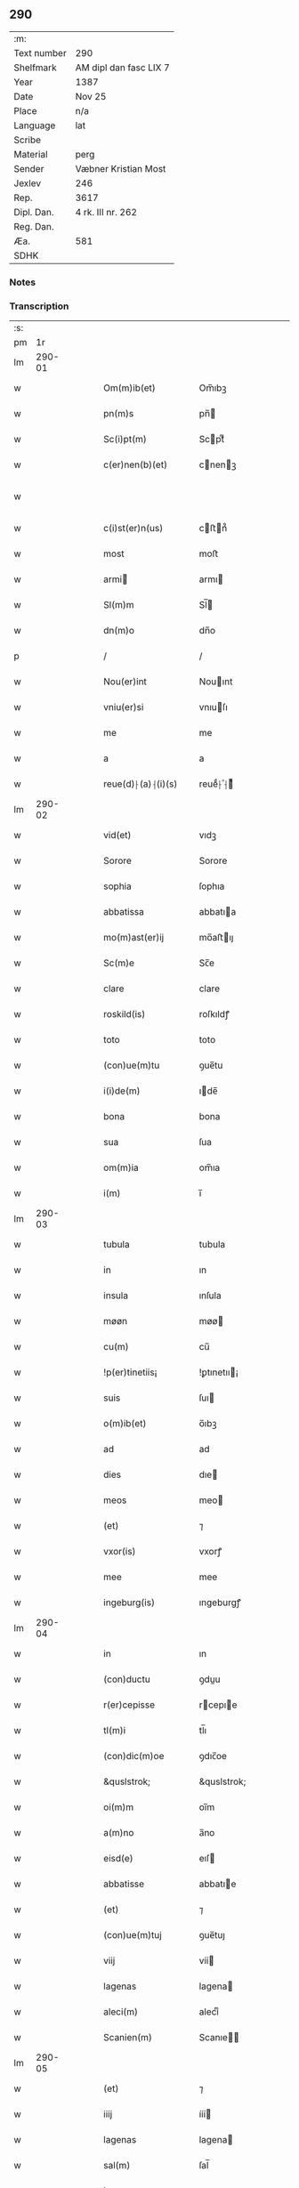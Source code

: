** 290
| :m:         |                        |
| Text number | 290                    |
| Shelfmark   | AM dipl dan fasc LIX 7 |
| Year        | 1387                   |
| Date        | Nov 25                 |
| Place       | n/a                    |
| Language    | lat                    |
| Scribe      |                        |
| Material    | perg                   |
| Sender      | Væbner Kristian Most   |
| Jexlev      | 246                    |
| Rep.        | 3617                   |
| Dipl. Dan.  | 4 rk. III nr. 262      |
| Reg. Dan.   |                        |
| Æa.         | 581                    |
| SDHK        |                        |

*** Notes


*** Transcription
| :s: |        |   |   |   |   |                     |                 |   |   |   |                                 |     |   |   |   |               |
| pm  |     1r |   |   |   |   |                     |                 |   |   |   |                                 |     |   |   |   |               |
| lm  | 290-01 |   |   |   |   |                     |                 |   |   |   |                                 |     |   |   |   |               |
| w   |        |   |   |   |   | Om(m)ib(et)         | Om̅ıbꝫ           |   |   |   |                                 | lat |   |   |   |        290-01 |
| w   |        |   |   |   |   | pn(m)s              | pn̅             |   |   |   |                                 | lat |   |   |   |        290-01 |
| w   |        |   |   |   |   | Sc(i)pt(m)          | Scptͫ           |   |   |   |                                 | lat |   |   |   |        290-01 |
| w   |        |   |   |   |   | c(er)nen(b)(et)     | cnenꝫ         |   |   |   |                                 | lat |   |   |   |        290-01 |
| w   |        |   |   |   |   |                     |                 |   |   |   | ꝫ should be superscript         | lat |   |   |   |        290-01 |
| w   |        |   |   |   |   | c(i)st(er)n(us)     | cﬅn᷒           |   |   |   |                                 | lat |   |   |   |        290-01 |
| w   |        |   |   |   |   | most                | moﬅ             |   |   |   |                                 | lat |   |   |   |        290-01 |
| w   |        |   |   |   |   | armi               | armı           |   |   |   |                                 | lat |   |   |   |        290-01 |
| w   |        |   |   |   |   | Sl(m)m              | Sl̅             |   |   |   |                                 | lat |   |   |   |        290-01 |
| w   |        |   |   |   |   | dn(m)o              | dn̅o             |   |   |   |                                 | lat |   |   |   |        290-01 |
| p   |        |   |   |   |   | /                   | /               |   |   |   |                                 | lat |   |   |   |        290-01 |
| w   |        |   |   |   |   | Nou(er)int          | Nouınt         |   |   |   |                                 | lat |   |   |   |        290-01 |
| w   |        |   |   |   |   | vniu(er)si          | vnıuſı         |   |   |   |                                 | lat |   |   |   |        290-01 |
| w   |        |   |   |   |   | me                  | me              |   |   |   |                                 | lat |   |   |   |        290-01 |
| w   |        |   |   |   |   | a                   | a               |   |   |   |                                 | lat |   |   |   |        290-01 |
| w   |        |   |   |   |   | reue(d)⸠(a)⸡(i)(s)  | reueͩ⸠ͣ⸡ᷤ         |   |   |   |                                 | lat |   |   |   |        290-01 |
| lm  | 290-02 |   |   |   |   |                     |                 |   |   |   |                                 |     |   |   |   |               |
| w   |        |   |   |   |   | vid(et)             | vıdꝫ            |   |   |   |                                 | lat |   |   |   |        290-02 |
| w   |        |   |   |   |   | Sorore              | Sorore          |   |   |   |                                 | lat |   |   |   |        290-02 |
| w   |        |   |   |   |   | sophia              | ſophıa          |   |   |   |                                 | lat |   |   |   |        290-02 |
| w   |        |   |   |   |   | abbatissa           | abbatıa        |   |   |   |                                 | lat |   |   |   |        290-02 |
| w   |        |   |   |   |   | mo(m)ast(er)ij      | mo̅aﬅıȷ         |   |   |   |                                 | lat |   |   |   |        290-02 |
| w   |        |   |   |   |   | Sc(m)e              | Sc̅e             |   |   |   |                                 | lat |   |   |   |        290-02 |
| w   |        |   |   |   |   | clare               | clare           |   |   |   |                                 | lat |   |   |   |        290-02 |
| w   |        |   |   |   |   | roskild(is)         | roſkıldꝭ        |   |   |   |                                 | lat |   |   |   |        290-02 |
| w   |        |   |   |   |   | toto                | toto            |   |   |   |                                 | lat |   |   |   |        290-02 |
| w   |        |   |   |   |   | (con)ue(m)tu        | ꝯue̅tu           |   |   |   |                                 | lat |   |   |   |        290-02 |
| w   |        |   |   |   |   | i(i)de(m)           | ıde̅            |   |   |   |                                 | lat |   |   |   |        290-02 |
| w   |        |   |   |   |   | bona                | bona            |   |   |   |                                 | lat |   |   |   |        290-02 |
| w   |        |   |   |   |   | sua                 | ſua             |   |   |   |                                 | lat |   |   |   |        290-02 |
| w   |        |   |   |   |   | om(m)ia             | om̅ıa            |   |   |   |                                 | lat |   |   |   |        290-02 |
| w   |        |   |   |   |   | i(m)                | ı̅               |   |   |   |                                 | lat |   |   |   |        290-02 |
| lm  | 290-03 |   |   |   |   |                     |                 |   |   |   |                                 |     |   |   |   |               |
| w   |        |   |   |   |   | tubula              | tubula          |   |   |   |                                 | lat |   |   |   |        290-03 |
| w   |        |   |   |   |   | in                  | ın              |   |   |   |                                 | lat |   |   |   |        290-03 |
| w   |        |   |   |   |   | insula              | ınſula          |   |   |   |                                 | lat |   |   |   |        290-03 |
| w   |        |   |   |   |   | møøn                | møø            |   |   |   |                                 | lat |   |   |   |        290-03 |
| w   |        |   |   |   |   | cu(m)               | cu̅              |   |   |   |                                 | lat |   |   |   |        290-03 |
| w   |        |   |   |   |   | !p(er)tinetiis¡     | !ꝑtınetıı¡     |   |   |   |                                 | lat |   |   |   |        290-03 |
| w   |        |   |   |   |   | suis                | ſuı            |   |   |   |                                 | lat |   |   |   |        290-03 |
| w   |        |   |   |   |   | o(m)ib(et)          | o̅ıbꝫ            |   |   |   |                                 | lat |   |   |   |        290-03 |
| w   |        |   |   |   |   | ad                  | ad              |   |   |   |                                 | lat |   |   |   |        290-03 |
| w   |        |   |   |   |   | dies                | dıe            |   |   |   |                                 | lat |   |   |   |        290-03 |
| w   |        |   |   |   |   | meos                | meo            |   |   |   |                                 | lat |   |   |   |        290-03 |
| w   |        |   |   |   |   | (et)                | ⁊               |   |   |   |                                 | lat |   |   |   |        290-03 |
| w   |        |   |   |   |   | vxor(is)            | vxorꝭ           |   |   |   |                                 | lat |   |   |   |        290-03 |
| w   |        |   |   |   |   | mee                 | mee             |   |   |   |                                 | lat |   |   |   |        290-03 |
| w   |        |   |   |   |   | ingeburg(is)        | ıngeburgꝭ       |   |   |   |                                 | lat |   |   |   |        290-03 |
| lm  | 290-04 |   |   |   |   |                     |                 |   |   |   |                                 |     |   |   |   |               |
| w   |        |   |   |   |   | in                  | ın              |   |   |   |                                 | lat |   |   |   |        290-04 |
| w   |        |   |   |   |   | (con)ductu          | ꝯduu           |   |   |   |                                 | lat |   |   |   |        290-04 |
| w   |        |   |   |   |   | r(er)cepisse        | rcepıe        |   |   |   |                                 | lat |   |   |   |        290-04 |
| w   |        |   |   |   |   | tl(m)i              | tl̅ı             |   |   |   |                                 | lat |   |   |   |        290-04 |
| w   |        |   |   |   |   | (con)dic(m)oe       | ꝯdıc̅oe          |   |   |   |                                 | lat |   |   |   |        290-04 |
| w   |        |   |   |   |   | &quslstrok;         | &quslstrok;     |   |   |   |                                 | lat |   |   |   |        290-04 |
| w   |        |   |   |   |   | oi(m)m              | oı̅m             |   |   |   |                                 | lat |   |   |   |        290-04 |
| w   |        |   |   |   |   | a(m)no              | a̅no             |   |   |   |                                 | lat |   |   |   |        290-04 |
| w   |        |   |   |   |   | eisd(e)             | eıſ            |   |   |   |                                 | lat |   |   |   |        290-04 |
| w   |        |   |   |   |   | abbatisse           | abbatıe        |   |   |   |                                 | lat |   |   |   |        290-04 |
| w   |        |   |   |   |   | (et)                | ⁊               |   |   |   |                                 | lat |   |   |   |        290-04 |
| w   |        |   |   |   |   | (con)ue(m)tuj       | ꝯue̅tuȷ          |   |   |   |                                 | lat |   |   |   |        290-04 |
| w   |        |   |   |   |   | viij                | víí            |   |   |   |                                 | lat |   |   |   |        290-04 |
| w   |        |   |   |   |   | lagenas             | lagena         |   |   |   |                                 | lat |   |   |   |        290-04 |
| w   |        |   |   |   |   | aleci(m)            | alecıͫ           |   |   |   |                                 | lat |   |   |   |        290-04 |
| w   |        |   |   |   |   | Scanien(m)          | Scanıe̅         |   |   |   |                                 | lat |   |   |   |        290-04 |
| lm  | 290-05 |   |   |   |   |                     |                 |   |   |   |                                 |     |   |   |   |               |
| w   |        |   |   |   |   | (et)                | ⁊               |   |   |   |                                 | lat |   |   |   |        290-05 |
| w   |        |   |   |   |   | iiij                | ííí            |   |   |   |                                 | lat |   |   |   |        290-05 |
| w   |        |   |   |   |   | lagenas             | lagena         |   |   |   |                                 | lat |   |   |   |        290-05 |
| w   |        |   |   |   |   | sal(m)              | ſal̅             |   |   |   |                                 | lat |   |   |   |        290-05 |
| w   |        |   |   |   |   | in                  | ın              |   |   |   |                                 | lat |   |   |   |        290-05 |
| w   |        |   |   |   |   | opido               | opıdo           |   |   |   |                                 | lat |   |   |   |        290-05 |
| w   |        |   |   |   |   | koge                | koge            |   |   |   |                                 | lat |   |   |   |        290-05 |
| w   |        |   |   |   |   | infra               | ınfra           |   |   |   |                                 | lat |   |   |   |        290-05 |
| w   |        |   |   |   |   | festu(m)            | feﬅu̅            |   |   |   |                                 | lat |   |   |   |        290-05 |
| w   |        |   |   |   |   | bt(m)i              | bt̅ı             |   |   |   |                                 | lat |   |   |   |        290-05 |
| w   |        |   |   |   |   | martinj             | martín         |   |   |   |                                 | lat |   |   |   |        290-05 |
| w   |        |   |   |   |   | n(i)                | n              |   |   |   |                                 | lat |   |   |   |        290-05 |
| w   |        |   |   |   |   | rapina              | rapına          |   |   |   |                                 | lat |   |   |   |        290-05 |
| w   |        |   |   |   |   | vl(m)               | vl̅              |   |   |   |                                 | lat |   |   |   |        290-05 |
| w   |        |   |   |   |   | ince(m)di(m)        | ınce̅dıͫ          |   |   |   |                                 | lat |   |   |   |        290-05 |
| w   |        |   |   |   |   | i(m)pedier(t)       | ı̅pedıerͭ         |   |   |   |                                 | lat |   |   |   |        290-05 |
| lm  | 290-06 |   |   |   |   |                     |                 |   |   |   |                                 |     |   |   |   |               |
| w   |        |   |   |   |   | Solu(er)e           | Solue          |   |   |   |                                 | lat |   |   |   |        290-06 |
| w   |        |   |   |   |   | sim                 | ſı             |   |   |   |                                 | lat |   |   |   |        290-06 |
| w   |        |   |   |   |   | ast(i)ct(us)        | aﬅct᷒           |   |   |   |                                 | lat |   |   |   |        290-06 |
| w   |        |   |   |   |   | hoc                 | hoc             |   |   |   |                                 | lat |   |   |   |        290-06 |
| w   |        |   |   |   |   | p(ro)uiso           | ꝓuıſo           |   |   |   |                                 | lat |   |   |   |        290-06 |
| w   |        |   |   |   |   | &quslstrok;         | &quslstrok;     |   |   |   |                                 | lat |   |   |   |        290-06 |
| w   |        |   |   |   |   | in                  | ın              |   |   |   |                                 | lat |   |   |   |        290-06 |
| w   |        |   |   |   |   | q(o)cu(m)q(et)      | qͦcu̅qꝫ           |   |   |   |                                 | lat |   |   |   |        290-06 |
| w   |        |   |   |   |   | ⸌a(m)no⸍            | ⸌a̅no⸍           |   |   |   |                                 | lat |   |   |   |        290-06 |
| w   |        |   |   |   |   | p(m)dt(m)as         | p̅dt̅a           |   |   |   |                                 | lat |   |   |   |        290-06 |
| w   |        |   |   |   |   | lagenas             | lagena         |   |   |   |                                 | lat |   |   |   |        290-06 |
| w   |        |   |   |   |   | ale                | ale            |   |   |   |                                 | lat |   |   |   |        290-06 |
| w   |        |   |   |   |   | (et)                | ⁊               |   |   |   |                                 | lat |   |   |   |        290-06 |
| w   |        |   |   |   |   | sal(m)              | ſal̅             |   |   |   |                                 | lat |   |   |   |        290-06 |
| w   |        |   |   |   |   | ego                 | ego             |   |   |   |                                 | lat |   |   |   |        290-06 |
| w   |        |   |   |   |   | vl(m)               | vl̅              |   |   |   |                                 | lat |   |   |   |        290-06 |
| w   |        |   |   |   |   | vxor                | vxor            |   |   |   |                                 | lat |   |   |   |        290-06 |
| w   |        |   |   |   |   | !meo¡               | !meo¡           |   |   |   |                                 | lat |   |   |   |        290-06 |
| w   |        |   |   |   |   | i(m)ge¦burg(is)     | ı̅ge¦burgꝭ       |   |   |   |                                 | lat |   |   |   | 290-06—290-07 |
| w   |        |   |   |   |   | n(m)                | n̅               |   |   |   |                                 | lat |   |   |   |        290-07 |
| w   |        |   |   |   |   | solu(er)im(us)      | ſoluım᷒         |   |   |   |                                 | lat |   |   |   |        290-07 |
| w   |        |   |   |   |   | in                  | ın              |   |   |   |                                 | lat |   |   |   |        290-07 |
| w   |        |   |   |   |   | t(er)io             | tıo            |   |   |   |                                 | lat |   |   |   |        290-07 |
| w   |        |   |   |   |   | S(ra)dt(m)o         | Sdt̅o           |   |   |   |                                 | lat |   |   |   |        290-07 |
| w   |        |   |   |   |   | ext(m)c             | ext̅c            |   |   |   |                                 | lat |   |   |   |        290-07 |
| w   |        |   |   |   |   | ead(e)              | ea             |   |   |   |                                 | lat |   |   |   |        290-07 |
| w   |        |   |   |   |   | bona                | bona            |   |   |   |                                 | lat |   |   |   |        290-07 |
| w   |        |   |   |   |   | ad                  | ad              |   |   |   |                                 | lat |   |   |   |        290-07 |
| w   |        |   |   |   |   | mo(m)ast(er)i(m)    | mo̅aﬅıͫ          |   |   |   |                                 | lat |   |   |   |        290-07 |
| w   |        |   |   |   |   | St(m)e              | St̅e             |   |   |   |                                 | lat |   |   |   |        290-07 |
| w   |        |   |   |   |   | clare               | clare           |   |   |   |                                 | lat |   |   |   |        290-07 |
| w   |        |   |   |   |   | S(ra)dt(m)m         | Sdt̅           |   |   |   |                                 | lat |   |   |   |        290-07 |
| w   |        |   |   |   |   | lib(er)e            | lıbe           |   |   |   |                                 | lat |   |   |   |        290-07 |
| w   |        |   |   |   |   | (e)ru(er)te(m)t(r)  | ute̅tᷣ          |   |   |   |                                 | lat |   |   |   |        290-07 |
| w   |        |   |   |   |   | sn(m)               | ſn̅              |   |   |   |                                 | lat |   |   |   |        290-07 |
| lm  | 290-08 |   |   |   |   |                     |                 |   |   |   |                                 |     |   |   |   |               |
| w   |        |   |   |   |   | mea                 | mea             |   |   |   |                                 | lat |   |   |   |        290-08 |
| w   |        |   |   |   |   | (et)                | ⁊               |   |   |   |                                 | lat |   |   |   |        290-08 |
| w   |        |   |   |   |   | vxo(e)r             | vxo            |   |   |   |                                 | lat |   |   |   |        290-08 |
| w   |        |   |   |   |   | mee                 | mee             |   |   |   |                                 | lat |   |   |   |        290-08 |
| w   |        |   |   |   |   | (e)rclama(c)(e)     | clamaͨͤ          |   |   |   |                                 | lat |   |   |   |        290-08 |
| w   |        |   |   |   |   | aliq(ra)li          | alıqᷓlı          |   |   |   |                                 | lat |   |   |   |        290-08 |
| w   |        |   |   |   |   | I                  | I              |   |   |   |                                 | lat |   |   |   |        290-08 |
| w   |        |   |   |   |   | qn(m)               | qn̅              |   |   |   |                                 | lat |   |   |   |        290-08 |
| w   |        |   |   |   |   | (con)tig(er)it      | ꝯtıgıt         |   |   |   |                                 | lat |   |   |   |        290-08 |
| w   |        |   |   |   |   | me                  | me              |   |   |   |                                 | lat |   |   |   |        290-08 |
| w   |        |   |   |   |   | (et)                | ⁊               |   |   |   |                                 | lat |   |   |   |        290-08 |
| w   |        |   |   |   |   | vxore(m)            | vxore̅           |   |   |   |                                 | lat |   |   |   |        290-08 |
| w   |        |   |   |   |   | mea(m)              | mea̅             |   |   |   |                                 | lat |   |   |   |        290-08 |
| w   |        |   |   |   |   | ingeburge(m)        | ıngeburge̅       |   |   |   |                                 | lat |   |   |   |        290-08 |
| w   |        |   |   |   |   | de                  | de              |   |   |   |                                 | lat |   |   |   |        290-08 |
| w   |        |   |   |   |   | medio               | medıo           |   |   |   |                                 | lat |   |   |   |        290-08 |
| lm  | 290-09 |   |   |   |   |                     |                 |   |   |   |                                 |     |   |   |   |               |
| w   |        |   |   |   |   | tolli               | tollı           |   |   |   |                                 | lat |   |   |   |        290-09 |
| w   |        |   |   |   |   | ext(m)c             | ext̅c            |   |   |   |                                 | lat |   |   |   |        290-09 |
| w   |        |   |   |   |   | eade(m)             | eade̅            |   |   |   |                                 | lat |   |   |   |        290-09 |
| w   |        |   |   |   |   | bona                | bona            |   |   |   |                                 | lat |   |   |   |        290-09 |
| w   |        |   |   |   |   | cu(m)               | cu̅              |   |   |   |                                 | lat |   |   |   |        290-09 |
| w   |        |   |   |   |   | pe(m)sio(m)ib(et)   | pe̅ſıo̅ıbꝫ        |   |   |   |                                 | lat |   |   |   |        290-09 |
| w   |        |   |   |   |   | fructib(et)         | fructıbꝫ        |   |   |   |                                 | lat |   |   |   |        290-09 |
| w   |        |   |   |   |   | (et)                | ⁊               |   |   |   |                                 | lat |   |   |   |        290-09 |
| w   |        |   |   |   |   | edificiis           | edıfıcıı       |   |   |   |                                 | lat |   |   |   |        290-09 |
| w   |        |   |   |   |   | o(m)ib(et)          | o̅ıbꝫ            |   |   |   |                                 | lat |   |   |   |        290-09 |
| w   |        |   |   |   |   | ad                  | ad              |   |   |   |                                 | lat |   |   |   |        290-09 |
| w   |        |   |   |   |   | dc(m)m              | dc̅             |   |   |   |                                 | lat |   |   |   |        290-09 |
| w   |        |   |   |   |   | mo(m)ast(er)i(m)    | mo̅aﬅıͫ          |   |   |   |                                 | lat |   |   |   |        290-09 |
| w   |        |   |   |   |   | lib(er)e            | lıbe           |   |   |   |                                 | lat |   |   |   |        290-09 |
| w   |        |   |   |   |   | de(m)ant            | de̅ant           |   |   |   |                                 | lat |   |   |   |        290-09 |
| w   |        |   |   |   |   | reue¦ni(e)r         | reue¦nı        |   |   |   |                                 | lat |   |   |   | 290-09—290-10 |
| w   |        |   |   |   |   | sn(m)               | ſn̅              |   |   |   |                                 | lat |   |   |   |        290-10 |
| w   |        |   |   |   |   | (e)rclamac(m)oe     | clamac̅oe       |   |   |   |                                 | lat |   |   |   |        290-10 |
| w   |        |   |   |   |   | ⸠mea⸡               | ⸠mea⸡           |   |   |   |                                 | lat |   |   |   |        290-10 |
| w   |        |   |   |   |   | mea                 | mea             |   |   |   |                                 | lat |   |   |   |        290-10 |
| w   |        |   |   |   |   | vxor(is)            | vxorꝭ           |   |   |   |                                 | lat |   |   |   |        290-10 |
| w   |        |   |   |   |   | mee                 | mee             |   |   |   |                                 | lat |   |   |   |        290-10 |
| w   |        |   |   |   |   | ingeburg(is)        | ıngeburgꝭ       |   |   |   |                                 | lat |   |   |   |        290-10 |
| w   |        |   |   |   |   | (et)                | ⁊               |   |   |   |                                 | lat |   |   |   |        290-10 |
| w   |        |   |   |   |   | h(er)edu(m)         | hedu̅           |   |   |   |                                 | lat |   |   |   |        290-10 |
| w   |        |   |   |   |   | nr(m)or(um)         | nr̅oꝝ            |   |   |   |                                 | lat |   |   |   |        290-10 |
| w   |        |   |   |   |   | q(o)ru(m)cu(m)q(et) | qͦru̅cu̅qꝫ         |   |   |   |                                 | lat |   |   |   |        290-10 |
| w   |        |   |   |   |   | I                  | I              |   |   |   |                                 | lat |   |   |   |        290-10 |
| w   |        |   |   |   |   | i                   | ı               |   |   |   |                                 | lat |   |   |   |        290-10 |
| w   |        |   |   |   |   | q(o)cu(m)q(et)      | qͦcu̅qꝫ           |   |   |   |                                 | lat |   |   |   |        290-10 |
| lm  | 290-11 |   |   |   |   |                     |                 |   |   |   |                                 |     |   |   |   |               |
| w   |        |   |   |   |   | a(m)no              | a̅no             |   |   |   |                                 | lat |   |   |   |        290-11 |
| w   |        |   |   |   |   | ego                 | ego             |   |   |   |                                 | lat |   |   |   |        290-11 |
| w   |        |   |   |   |   | vl(m)               | vl̅              |   |   |   |                                 | lat |   |   |   |        290-11 |
| w   |        |   |   |   |   | vxor                | vxoꝛ            |   |   |   |                                 | lat |   |   |   |        290-11 |
| w   |        |   |   |   |   | mea                 | mea             |   |   |   |                                 | lat |   |   |   |        290-11 |
| w   |        |   |   |   |   | ingeburg(is)        | ıngeburgꝭ       |   |   |   |                                 | lat |   |   |   |        290-11 |
| w   |        |   |   |   |   | p(m)dt(m)as         | p̅dt̅a           |   |   |   |                                 | lat |   |   |   |        290-11 |
| w   |        |   |   |   |   | lage(m)as           | lage̅a          |   |   |   |                                 | lat |   |   |   |        290-11 |
| w   |        |   |   |   |   | ale                | ale            |   |   |   |                                 | lat |   |   |   |        290-11 |
| w   |        |   |   |   |   | a                   | a               |   |   |   |                                 | lat |   |   |   |        290-11 |
| w   |        |   |   |   |   | sal(m)              | ſal̅             |   |   |   |                                 | lat |   |   |   |        290-11 |
| w   |        |   |   |   |   | Solu(er)im(us)      | Soluım᷒         |   |   |   |                                 | lat |   |   |   |        290-11 |
| w   |        |   |   |   |   | ext(m)c             | ext̅c            |   |   |   |                                 | lat |   |   |   |        290-11 |
| w   |        |   |   |   |   | illo                | ıllo            |   |   |   |                                 | lat |   |   |   |        290-11 |
| w   |        |   |   |   |   | a(m)no              | a̅no             |   |   |   |                                 | lat |   |   |   |        290-11 |
| w   |        |   |   |   |   | villi¦cos           | vıllı¦co       |   |   |   |                                 | lat |   |   |   | 290-11—290-12 |
| w   |        |   |   |   |   | insti(d)(i)         | ınﬅıͩ           |   |   |   |                                 | lat |   |   |   |        290-12 |
| w   |        |   |   |   |   | (et)                | ⁊               |   |   |   |                                 | lat |   |   |   |        290-12 |
| w   |        |   |   |   |   | desti(d)(i)         | deﬅıͩ           |   |   |   |                                 | lat |   |   |   |        290-12 |
| w   |        |   |   |   |   | in                  | ın              |   |   |   |                                 | lat |   |   |   |        290-12 |
| w   |        |   |   |   |   | eisd(e)             | eıſ            |   |   |   |                                 | lat |   |   |   |        290-12 |
| w   |        |   |   |   |   | bonis               | bonı           |   |   |   |                                 | lat |   |   |   |        290-12 |
| w   |        |   |   |   |   | he(m)am(us)         | he̅am᷒            |   |   |   |                                 | lat |   |   |   |        290-12 |
| w   |        |   |   |   |   | fac(i)tate(m)       | facᷝtate̅         |   |   |   |                                 | lat |   |   |   |        290-12 |
| w   |        |   |   |   |   | I                  | I              |   |   |   |                                 | lat |   |   |   |        290-12 |
| w   |        |   |   |   |   | &quslstrok;         | &quslstrok;     |   |   |   |                                 | lat |   |   |   |        290-12 |
| w   |        |   |   |   |   | &quslstrok;(ra)     | &quslstrok;    |   |   |   |                                 | lat |   |   |   |        290-12 |
| w   |        |   |   |   |   | diu                 | dıu             |   |   |   |                                 | lat |   |   |   |        290-12 |
| w   |        |   |   |   |   | ego                 | ego             |   |   |   |                                 | lat |   |   |   |        290-12 |
| w   |        |   |   |   |   | l(m)                | l̅               |   |   |   |                                 | lat |   |   |   |        290-12 |
| w   |        |   |   |   |   | vxor                | vxor            |   |   |   |                                 | lat |   |   |   |        290-12 |
| w   |        |   |   |   |   | mea                 | mea             |   |   |   |                                 | lat |   |   |   |        290-12 |
| w   |        |   |   |   |   | i(m)geburg(is)      | ı̅geburgꝭ        |   |   |   |                                 | lat |   |   |   |        290-12 |
| lm  | 290-13 |   |   |   |   |                     |                 |   |   |   |                                 |     |   |   |   |               |
| w   |        |   |   |   |   | dt(m)as             | dt̅a            |   |   |   |                                 | lat |   |   |   |        290-13 |
| w   |        |   |   |   |   | lagenas             | lagena         |   |   |   |                                 | lat |   |   |   |        290-13 |
| w   |        |   |   |   |   | ale                | ale            |   |   |   |                                 | lat |   |   |   |        290-13 |
| w   |        |   |   |   |   | (et)                | ⁊               |   |   |   |                                 | lat |   |   |   |        290-13 |
| w   |        |   |   |   |   | Salis               | Salı           |   |   |   |                                 | lat |   |   |   |        290-13 |
| w   |        |   |   |   |   | solu(er)im(us)      | ſoluım᷒         |   |   |   |                                 | lat |   |   |   |        290-13 |
| w   |        |   |   |   |   | vt                  | vt              |   |   |   |                                 | lat |   |   |   |        290-13 |
| w   |        |   |   |   |   | p(m)missu(m)        | p̅mıu̅           |   |   |   |                                 | lat |   |   |   |        290-13 |
| w   |        |   |   |   |   | (et)                | ꝫ               |   |   |   |                                 | lat |   |   |   |        290-13 |
| w   |        |   |   |   |   | alt(er)i            | altı           |   |   |   |                                 | lat |   |   |   |        290-13 |
| w   |        |   |   |   |   | p(m)dt(m)a          | p̅dt̅a            |   |   |   |                                 | lat |   |   |   |        290-13 |
| w   |        |   |   |   |   | bona                | bona            |   |   |   |                                 | lat |   |   |   |        290-13 |
| w   |        |   |   |   |   | p(er)               | ꝑ               |   |   |   |                                 | lat |   |   |   |        290-13 |
| w   |        |   |   |   |   | dt(m)am             | dt̅a            |   |   |   |                                 | lat |   |   |   |        290-13 |
| w   |        |   |   |   |   | abbatissa           | abbatıa        |   |   |   |                                 | lat |   |   |   |        290-13 |
| w   |        |   |   |   |   | et                  | et              |   |   |   |                                 | lat |   |   |   |        290-13 |
| lm  | 290-14 |   |   |   |   |                     |                 |   |   |   |                                 |     |   |   |   |               |
| w   |        |   |   |   |   | (con)u(m)ctu(m)     | ꝯu̅ctu̅           |   |   |   |                                 | lat |   |   |   |        290-14 |
| w   |        |   |   |   |   | nll(m)ate(us)       | nll̅ate᷒          |   |   |   |                                 | lat |   |   |   |        290-14 |
| w   |        |   |   |   |   | dimittant(r)        | dımıttantᷣ       |   |   |   |                                 | lat |   |   |   |        290-14 |
| w   |        |   |   |   |   | IN                  | IN              |   |   |   |                                 | lat |   |   |   |        290-14 |
| w   |        |   |   |   |   | cui(us)             | cuı᷒             |   |   |   |                                 | lat |   |   |   |        290-14 |
| w   |        |   |   |   |   | rei                 | reı             |   |   |   |                                 | lat |   |   |   |        290-14 |
| w   |        |   |   |   |   | testi(m)om          | teﬅı̅o          |   |   |   |                                 | lat |   |   |   |        290-14 |
| w   |        |   |   |   |   | ⸠Sigill(m)m⸡        | ⸠Sigıll̅m⸡       |   |   |   |                                 | lat |   |   |   |        290-14 |
| w   |        |   |   |   |   | vna                 | vna             |   |   |   |                                 | lat |   |   |   |        290-14 |
| w   |        |   |   |   |   | cu(m)               | cu̅              |   |   |   |                                 | lat |   |   |   |        290-14 |
| w   |        |   |   |   |   | sgillo              | ſgıllo          |   |   |   |                                 | lat |   |   |   |        290-14 |
| w   |        |   |   |   |   | nobl(m)is           | nobl̅ı          |   |   |   |                                 | lat |   |   |   |        290-14 |
| w   |        |   |   |   |   | viri                | vırı            |   |   |   |                                 | lat |   |   |   |        290-14 |
| w   |        |   |   |   |   | dn(m)j              | dn̅ȷ             |   |   |   |                                 | lat |   |   |   |        290-14 |
| lm  | 290-15 |   |   |   |   |                     |                 |   |   |   |                                 |     |   |   |   |               |
| w   |        |   |   |   |   | pet(i)              | pet            |   |   |   |                                 | lat |   |   |   |        290-15 |
| w   |        |   |   |   |   | dwæ                 | dwæ             |   |   |   |                                 | lat |   |   |   |        290-15 |
| w   |        |   |   |   |   | cano(c)(i)          | canoͨ           |   |   |   |                                 | lat |   |   |   |        290-15 |
| w   |        |   |   |   |   | lundn(m)            | lundn̅           |   |   |   |                                 | lat |   |   |   |        290-15 |
| w   |        |   |   |   |   | ⸠Sil⸡⸠g⸡Sigillu(m)  | ⸠Sıl⸡⸠g⸡Sıgıllu̅ |   |   |   |                                 | lat |   |   |   |        290-15 |
| w   |        |   |   |   |   | me(m)               | meͫ              |   |   |   |                                 | lat |   |   |   |        290-15 |
| w   |        |   |   |   |   | pn(m)(b)(et)        | pn̅ꝫ            |   |   |   |                                 | lat |   |   |   |        290-15 |
| w   |        |   |   |   |   |                     |                 |   |   |   | ꝫ should be superscript         | lat |   |   |   |        290-15 |
| w   |        |   |   |   |   | e(m)                | e̅               |   |   |   |                                 | lat |   |   |   |        290-15 |
| w   |        |   |   |   |   | appe(m)ssu(m)       | ae̅u̅           |   |   |   |                                 | lat |   |   |   |        290-15 |
| w   |        |   |   |   |   | Da                 | Da             |   |   |   |                                 | lat |   |   |   |        290-15 |
| w   |        |   |   |   |   | a(m)no              | a̅no             |   |   |   |                                 | lat |   |   |   |        290-15 |
| w   |        |   |   |   |   | do(i)               | do             |   |   |   |                                 | lat |   |   |   |        290-15 |
| w   |        |   |   |   |   | M(o)                | Mͦ               |   |   |   |                                 | lat |   |   |   |        290-15 |
| w   |        |   |   |   |   | ccc                 | ccc             |   |   |   |                                 | lat |   |   |   |        290-15 |
| w   |        |   |   |   |   | lxxxvij             | lxxxví         |   |   |   |                                 | lat |   |   |   |        290-15 |
| w   |        |   |   |   |   | die                 | dıe             |   |   |   |                                 | lat |   |   |   |        290-15 |
| lm  | 290-16 |   |   |   |   |                     |                 |   |   |   |                                 |     |   |   |   |               |
| w   |        |   |   |   |   | bt(m)e              | bt̅e             |   |   |   |                                 | lat |   |   |   |        290-16 |
| w   |        |   |   |   |   | kat(er)ine          | katıne         |   |   |   |                                 | lat |   |   |   |        290-16 |
| w   |        |   |   |   |   | virg(is)            | vırgꝭ           |   |   |   |                                 | lat |   |   |   |        290-16 |
| lm  | 290-17 |   |   |   |   |                     |                 |   |   |   |                                 |     |   |   |   |               |
| w   |        |   |   |   |   |                     |                 |   |   |   | edition   DD 4/3 no. 262 (1387) | lat |   |   |   |        290-17 |
| :e: |        |   |   |   |   |                     |                 |   |   |   |                                 |     |   |   |   |               |
